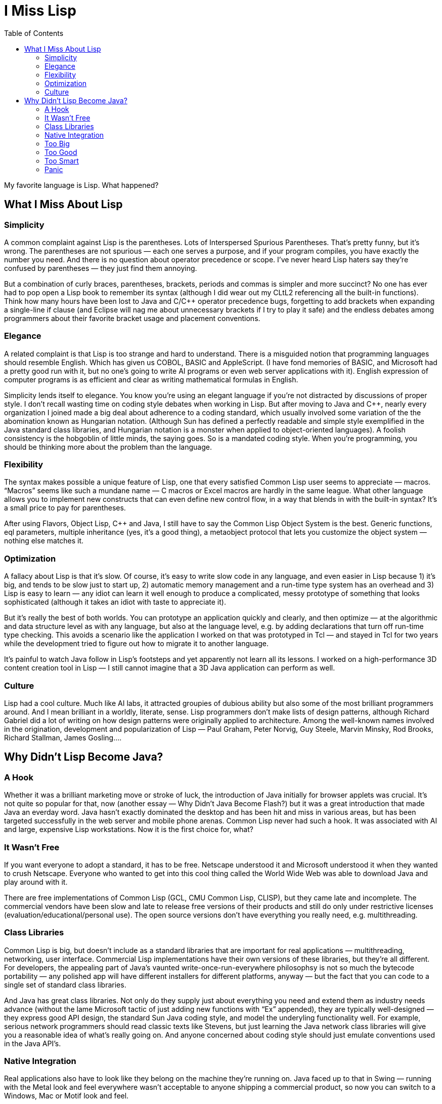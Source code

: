 :toc:

= I Miss Lisp

My favorite language is Lisp. What happened?

== What I Miss About Lisp

=== Simplicity

A common complaint against Lisp is the parentheses. Lots of Interspersed Spurious Parentheses. That’s pretty funny, but it’s wrong. The parentheses are not spurious — each one serves a purpose, and if your program compiles, you have exactly the number you need. And there is no question about operator precedence or scope. I’ve never heard Lisp haters say they’re confused by parentheses — they just find them annoying.

But a combination of curly braces, parentheses, brackets, periods and commas is simpler and more succinct? No one has ever had to pop open a Lisp book to remember its syntax (although I did wear out my CLtL2 referencing all the built-in functions). Think how many hours have been lost to Java and C/C++ operator precedence bugs, forgetting to add brackets when expanding a single-line if clause (and Eclipse will nag me about unnecessary brackets if I try to play it safe) and the endless debates among programmers about their favorite bracket usage and placement conventions.

=== Elegance

A related complaint is that Lisp is too strange and hard to understand. There is a misguided notion that programming languages should resemble English. Which has given us COBOL, BASIC and AppleScript. (I have fond memories of BASIC, and Microsoft had a pretty good run with it, but no one’s going to write AI programs or even web server applications with it). English expression of computer programs is as efficient and clear as writing mathematical formulas in English.

Simplicity lends itself to elegance. You know you’re using an elegant language if you’re not distracted by discussions of proper style. I don’t recall wasting time on coding style debates when working in Lisp. But after moving to Java and C++, nearly every organization I joined made a big deal about adherence to a coding standard, which usually involved some variation of the the abomination known as Hungarian notation. (Although Sun has defined a perfectly readable and simple style exemplified in the Java standard class libraries, and Hungarian notation is a monster when applied to object-oriented languages). A foolish consistency is the hobgoblin of little minds, the saying goes. So is a mandated coding style. When you’re programming, you should be thinking more about the problem than the language.

=== Flexibility

The syntax makes possible a unique feature of Lisp, one that every satisfied Common Lisp user seems to appreciate — macros. “Macros” seems like such a mundane name — C macros or Excel macros are hardly in the same league. What other language allows you to implement new constructs that can even define new control flow, in a way that blends in with the built-in syntax? It’s a small price to pay for parentheses.

After using Flavors, Object Lisp, C++ and Java, I still have to say the Common Lisp Object System is the best. Generic functions, eql parameters, multiple inheritance (yes, it’s a good thing), a metaobject protocol that lets you customize the object system — nothing else matches it.

=== Optimization

A fallacy about Lisp is that it’s slow. Of course, it’s easy to write slow code in any language, and even easier in Lisp because 1) it’s big, and tends to be slow just to start up, 2) automatic memory management and a run-time type system has an overhead and 3) Lisp is easy to learn — any idiot can learn it well enough to produce a complicated, messy prototype of something that looks sophisticated (although it takes an idiot with taste to appreciate it).

But it’s really the best of both worlds. You can prototype an application quickly and clearly, and then optimize — at the algorithmic and data structure level as with any language, but also at the language level, e.g. by adding declarations that turn off run-time type checking. This avoids a scenario like the application I worked on that was prototyped in Tcl — and stayed in Tcl for two years while the development tried to figure out how to migrate it to another language.

It’s painful to watch Java follow in Lisp’s footsteps and yet apparently not learn all its lessons. I worked on a high-performance 3D content creation tool in Lisp — I still cannot imagine that a 3D Java application can perform as well.

=== Culture

Lisp had a cool culture. Much like AI labs, it attracted groupies of dubious ability but also some of the most brilliant programmers around. And I mean brilliant in a worldly, literate, sense. Lisp programmers don’t make lists of design patterns, although Richard Gabriel did a lot of writing on how design patterns were originally applied to architecture. Among the well-known names involved in the origination, development and popularization of Lisp — Paul Graham, Peter Norvig, Guy Steele, Marvin Minsky, Rod Brooks, Richard Stallman, James Gosling….

== Why Didn’t Lisp Become Java?

=== A Hook

Whether it was a brilliant marketing move or stroke of luck, the introduction of Java initially for browser applets was crucial. It’s not quite so popular for that, now (another essay — Why Didn’t Java Become Flash?) but it was a great introduction that made Java an everday word. Java hasn’t exactly dominated the desktop and has been hit and miss in various areas, but has been targeted successfully in the web server and mobile phone arenas.
Common Lisp never had such a hook. It was associated with AI and large, expensive Lisp workstations. Now it is the first choice for, what?

=== It Wasn’t Free

If you want everyone to adopt a standard, it has to be free. Netscape understood it and Microsoft understood it when they wanted to crush Netscape. Everyone who wanted to get into this cool thing called the World Wide Web was able to download Java and play around with it.

There are free implementations of Common Lisp (GCL, CMU Common Lisp, CLISP), but they came late and incomplete. The commercial vendors have been slow and late to release free versions of their products and still do only under restrictive licenses (evaluation/educational/personal use). The open source versions don’t have everything you really need, e.g. multithreading.

=== Class Libraries

Common Lisp is big, but doesn’t include as a standard libraries that are important for real applications — multithreading, networking, user interface. Commercial Lisp implementations have their own versions of these libraries, but they’re all different. For developers, the appealing part of Java’s vaunted write-once-run-everywhere philosophsy is not so much the bytecode portability — any polished app will have different installers for different platforms, anyway — but the fact that you can code to a single set of standard class libraries.

And Java has great class libraries. Not only do they supply just about everything you need and extend them as industry needs advance (without the lame Microsoft tactic of just adding new functions with “Ex” appended), they are typically well-designed — they express good API design, the standard Sun Java coding style, and model the underyling functionality well. For example, serious network programmers should read classic texts like Stevens, but just learning the Java network class libraries will give you a reasonable idea of what’s really going on. And anyone concerned about coding style should just emulate conventions used in the Java API’s.

=== Native Integration

Real applications also have to look like they belong on the machine they’re running on. Java faced up to that in Swing — running with the Metal look and feel everywhere wasn’t acceptable to anyone shipping a commercial product, so now you can switch to a Windows, Mac or Motif look and feel.

=== Too Big

It’s easy to write “Hello, World” in Lisp. It just takes a while to load.

=== Too Good

The unique features of Common Lisp are largely unappreciated, even by Lisp devotees. I’ve seen macros used a lot, but mostly to inline code — few Lisp programmers think abstractly enough to define their own language within a language. I think CLOS is still the best object system out there, but most Lisp programmers I’ve seen are content to use lists. A West Coast Lisp programmer, during an interview for a startup using Dandelion isp machines, opined that “object-oriented programmers are born, not made”. I’d have to agree — I’ve met many programmers complain about “too many objects”, whether it’s C programmers moving to C++ or Lisp programmers encountering CLOS.

In a sense, Lisp was too easy. A programmer who couldn’t deal with C pointers could still hack together code in Lisp. I’ve seen plenty of prototypes that demoed well enough to get funding and turn into serious projects, then stall because the software was held together with string and bailing wire. And Lisp was too cool — it attracted a lot of groupies who weren’t that great at coding but liked the culture and cachet (particularly in AI surroundings). So it’s no surprise that Lispers come off as wine snobs to the beer-drinking masses out there.

=== Too Smart

It’s a VB world out there. Most programmers don’t really want to program — they want an IDE that will do as much work as possible for them, like graphically connect components and generate skeleton code. And they want the security of knowing they’re using the same language, tools, API, design patterns, methodology…as everyone else.
Personally, I was happy running Lisp in Emacs, but if there was the equivalent of Eclipse for Lisp (or at least a VB-style environment), there might be a larger following.

=== Panic

While developing a commercial product in Lisp, I often heard, “No one will buy our product if they know it’s written in Lisp”, the implication being that we shouldn’t tell any customers about Lisp, despite the obvious extensibility benefits, and that we should consider porting the whole thing to C++. For some reason, I never heard “We’re having trouble selling the product because our salespeople aren’t informed about the product, the company as a whole is uninformed about the target market, and we released the product with a lot of bugs.”

I never heard any user complain about the implementation being in Lisp, but I did see one customer complaint about being “treated like a two-dollar whore” and I was called to a customer site to field angry tirades — I wasn’t even on the project anymore at that point, but the regular sales support people couldn’t take the abuse, anymore.

The attempts I’ve seen to move a project away from Lisp didn’t solve anything and sometimes made things worse. Lucid doubled their size by buying a C++ company and then went bankrupt. A lesser-known CAD system that I worked on, called DROID and running on TI Explorer machines, had their own Lisp vs. C++ battle and somehow compromised on Smalltalk (now, what was the point of that?). Business people like to say that the product and its technology is secondary to smart business strategy and marketing, but when they screw up, it must be the technology.
